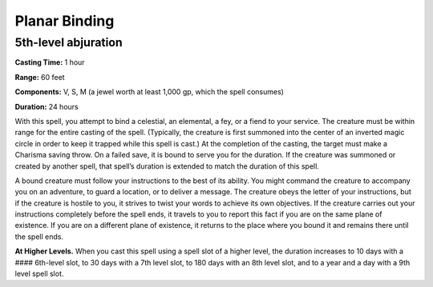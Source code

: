 
Planar Binding
-------------------------------------------------------------

5th-level abjuration
^^^^^^^^^^^^^^^^^^^^

**Casting Time:** 1 hour

**Range:** 60 feet

**Components:** V, S, M (a jewel worth at least 1,000 gp, which the
spell consumes)

**Duration:** 24 hours

With this spell, you attempt to bind a celestial, an elemental, a fey,
or a fiend to your service. The creature must be within range for the
entire casting of the spell. (Typically, the creature is first summoned
into the center of an inverted magic circle in order to keep it trapped
while this spell is cast.) At the completion of the casting, the target
must make a Charisma saving throw. On a failed save, it is bound to
serve you for the duration. If the creature was summoned or created by
another spell, that spell’s duration is extended to match the duration
of this spell.

A bound creature must follow your instructions to the best of its
ability. You might command the creature to accompany you on an
adventure, to guard a location, or to deliver a message. The creature
obeys the letter of your instructions, but if the creature is hostile to
you, it strives to twist your words to achieve its own objectives. If
the creature carries out your instructions completely before the spell
ends, it travels to you to report this fact if you are on the same plane
of existence. If you are on a different plane of existence, it returns
to the place where you bound it and remains there until the spell ends.

**At Higher Levels.** When you cast this spell using a spell slot of a
higher level, the duration increases to 10 days with a #### 6th-level
slot, to 30 days with a 7th level slot, to 180 days with an 8th level
slot, and to a year and a day with a 9th level spell slot.
